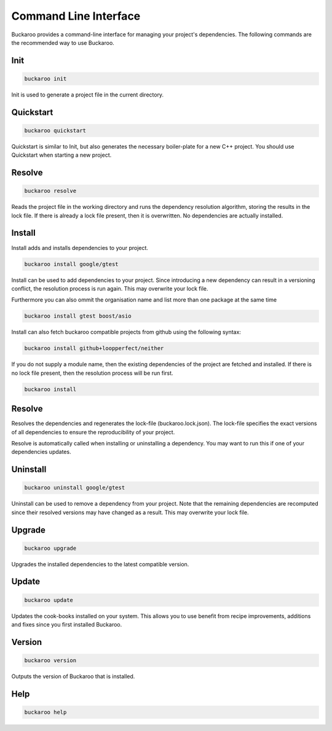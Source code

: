 Command Line Interface
======================

Buckaroo provides a command-line interface for managing your project's dependencies. The following commands are the recommended way to use Buckaroo.

Init
----

.. code-block:: bash

   buckaroo init

Init is used to generate a project file in the current directory.

Quickstart
----------

.. code-block:: bash

   buckaroo quickstart

Quickstart is similar to Init, but also generates the necessary boiler-plate for a new C++ project. You should use Quickstart when starting a new project.

Resolve
-------

.. code-block:: bash

   buckaroo resolve

Reads the project file in the working directory and runs the dependency resolution algorithm, storing the results in the lock file. If there is already a lock file present, then it is overwritten. No dependencies are actually installed.

Install
-------

Install adds and installs dependencies to your project.

.. code-block:: bash

   buckaroo install google/gtest

Install can be used to add dependencies to your project. Since introducing a new dependency can result in a versioning conflict, the resolution process is run again. This may overwrite your lock file.

Furthermore you can also ommit the organisation name and list more than one package at the same time

.. code-block:: bash

   buckaroo install gtest boost/asio

Install can also fetch buckaroo compatible projects from github using the following syntax:

.. code-block:: bash

   buckaroo install github+loopperfect/neither


If you do not supply a module name, then the existing dependencies of the project are fetched and installed. If there is no lock file present, then the resolution process will be run first.

.. code-block:: bash

   buckaroo install


Resolve
-------

Resolves the dependencies and regenerates the lock-file (buckaroo.lock.json).
The lock-file specifies the exact versions of all dependencies to ensure the reproducibility of your project.

Resolve is automatically called when installing or uninstalling a dependency.
You may want to run this if one of your dependencies updates.


Uninstall
---------

.. code-block:: bash

   buckaroo uninstall google/gtest

Uninstall can be used to remove a dependency from your project. Note that the remaining dependencies are recomputed since their resolved versions may have changed as a result. This may overwrite your lock file.


Upgrade
-------

.. code-block:: bash

   buckaroo upgrade

Upgrades the installed dependencies to the latest compatible version.


Update
-------

.. code-block:: bash

   buckaroo update

Updates the cook-books installed on your system. This allows you to use benefit from recipe improvements, additions and fixes since you first installed Buckaroo.


Version
-------

.. code-block:: bash

   buckaroo version

Outputs the version of Buckaroo that is installed.


Help
----

.. code-block:: bash

   buckaroo help
